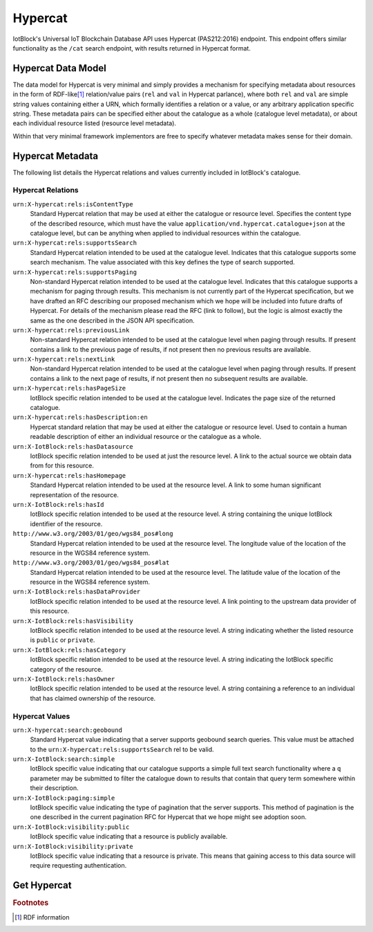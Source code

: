 .. _hypercat-label:

Hypercat
********

IotBlock's Universal IoT Blockchain Database API uses Hypercat (PAS212:2016) endpoint.
This endpoint offers similar functionality as the ``/cat`` search endpoint, with
results returned in Hypercat format.

Hypercat Data Model
===================

The data model for Hypercat is very minimal and simply provides a mechanism for
specifying metadata about resources in the form of RDF-like\ [#f1]_
relation/value pairs (``rel`` and ``val`` in Hypercat parlance), where both
``rel`` and ``val`` are simple string values containing either a URN, which
formally identifies a relation or a value, or any arbitrary application
specific string.  These metadata pairs can be specified either about the
catalogue as a whole (catalogue level metadata), or about each individual
resource listed (resource level metadata).

Within that very minimal framework implementors are free to specify whatever
metadata makes sense for their domain.

Hypercat Metadata
=================

The following list details the Hypercat relations and values currently included
in IotBlock's catalogue.

Hypercat Relations
------------------

``urn:X-hypercat:rels:isContentType``
    Standard Hypercat relation that may be used at either the catalogue or
    resource level. Specifies the content type of the described resource, which
    must have the value ``application/vnd.hypercat.catalogue+json`` at the
    catalogue level, but can be anything when applied to individual resources
    within the catalogue.

``urn:X-hypercat:rels:supportsSearch``
    Standard Hypercat relation intended to be used at the catalogue level.
    Indicates that this catalogue supports some search mechanism. The value
    associated with this key defines the type of search supported.

``urn:X-hypercat:rels:supportsPaging``
    Non-standard Hypercat relation intended to be used at the catalogue level.
    Indicates that this catalogue supports a mechanism for paging through
    results. This mechanism is not currently part of the Hypercat
    specification, but we have drafted an RFC describing our proposed mechanism
    which we hope will be included into future drafts of Hypercat. For details
    of the mechanism please read the RFC (link to follow), but the logic is
    almost exactly the same as the one described in the JSON API specification.

``urn:X-hypercat:rels:previousLink``
    Non-standard Hypercat relation intended to be used at the catalogue level
    when paging through results. If present contains a link to the previous
    page of results, if not present then no previous results are available.

``urn:X-hypercat:rels:nextLink``
    Non-standard Hypercat relation intended to be used at the catalogue level
    when paging through results. If present contains a link to the next page of
    results, if not present then no subsequent results are available.

``urn:X-hypercat:rels:hasPageSize``
    IotBlock specific relation intended to be used at the catalogue level.
    Indicates the page size of the returned catalogue.

``urn:X-hypercat:rels:hasDescription:en``
    Hypercat standard relation that may be used at either the catalogue or
    resource level. Used to contain a human readable description of either an
    individual resource or the catalogue as a whole.

``urn:X-IotBlock:rels:hasDatasource``
    IotBlock specific relation intended to be used at just the resource level.
    A link to the actual source we obtain data from for this resource.

``urn:X-hypercat:rels:hasHomepage``
    Standard Hypercat relation intended to be used at the resource level. A
    link to some human significant representation of the resource.

``urn:X-IotBlock:rels:hasId``
    IotBlock specific relation intended to be used at the resource level. A
    string containing the unique IotBlock identifier of the resource.

``http://www.w3.org/2003/01/geo/wgs84_pos#long``
    Standard Hypercat relation intended to be used at the resource level. The
    longitude value of the location of the resource in the WGS84 reference
    system.

``http://www.w3.org/2003/01/geo/wgs84_pos#lat``
    Standard Hypercat relation intended to be used at the resource level. The
    latitude value of the location of the resource in the WGS84 reference
    system.

``urn:X-IotBlock:rels:hasDataProvider``
    IotBlock specific relation intended to be used at the resource level. A
    link pointing to the upstream data provider of this resource.

``urn:X-IotBlock:rels:hasVisibility``
    IotBlock specific relation intended to be used at the resource level. A
    string indicating whether the listed resource is ``public`` or ``private``.

``urn:X-IotBlock:rels:hasCategory``
    IotBlock specific relation intended to be used at the resource level. A
    string indicating the IotBlock specific category of the resource.

``urn:X-IotBlock:rels:hasOwner``
    IotBlock specific relation intended to be used at the resource level. A
    string containing a reference to an individual that has claimed ownership
    of the resource.

Hypercat Values
---------------

``urn:X-hypercat:search:geobound``
    Standard Hypercat value indicating that a server supports geobound search
    queries. This value must be attached to the
    ``urn:X-hypercat:rels:supportsSearch`` rel to be valid.

``urn:X-IotBlock:search:simple``
    IotBlock specific value indicating that our catalogue supports a simple
    full text search functionality where a ``q`` parameter may be submitted to
    filter the catalogue down to results that contain that query term somewhere
    within their description.

``urn:X-IotBlock:paging:simple``
    IotBlock specific value indicating the type of pagination that the server
    supports. This method of pagination is the one described in the current
    pagination RFC for Hypercat that we hope might see adoption soon.

``urn:X-IotBlock:visibility:public``
    IotBlock specific value indicating that a resource is publicly available.

``urn:X-IotBlock:visibility:private``
    IotBlock specific value indicating that a resource is private. This means
    that gaining access to this data source will require requesting
    authentication.


Get Hypercat
============

.. http:get:: /cat

   Search for cat indexed by IotBlock via Hypercat. If you make a request
   without specifying any query parameters you will receive a **400 Bad
   Request** response, as the IotBlock API currently requires you to specify
   some criteria when querying our catalogue.

   **Example Request**:

   .. sourcecode:: http

      GET /cat?val=pollution HTTP/1.1
      Host: iotblock.io

   **Example Response**:

   .. sourcecode:: http

      HTTP/1.1 200 OK
      Access-Control-Allow-Origin: *
      Content-Type: application/vnd.hypercat.catalogue+json

      {
        "items": [
          {
            "href": "https://iotblock.io/cat/10002qxy",
            "i-object-metadata": [
              {
                "rel": "urn:X-hypercat:rels:hasDescription:en",
                "val": "AQICN Greenwich and Bexley - Falconwood, United Kingdom"
              },
              {
                "rel": "urn:X-hypercat:rels:isContentType",
                "val": "application/json"
              },
              {
                "rel": "urn:X-IotBlock:rels:hasDatasource",
                "val": "http://aqicn.info/json/mapinfo/@7958/info.html"
              },
              {
                "rel": "urn:X-hypercat:rels:hasHomepage",
                "val": "https://IotBlock.net/cat/10002qxy"
              },
              {
                "rel": "urn:X-IotBlock:rels:hasId",
                "val": "10002qxy"
              },
              {
                "rel": "http://www.w3.org/2003/01/geo/wgs84_pos#long",
                "val": "0.085606"
              },
              {
                "rel": "http://www.w3.org/2003/01/geo/wgs84_pos#lat",
                "val": "51.4563"
              },
              {
                "rel": "urn:X-IotBlock:rels:hasDataProvider",
                "val": "http://aqicn.info"
              },
              {
                "rel": "urn:X-IotBlock:rels:hasVisibility",
                "val": "public"
              },
              {
                "rel": "urn:X-IotBlock:rels:hasCategory",
                "val": "environment"
              }
            ]
          }
        ],
        "item-metadata": [
          {
            "rel": "urn:X-hypercat:rels:isContentType",
            "val": "application/vnd.hypercat.catalogue+json"
          },
          {
            "rel": "urn:X-hypercat:rels:supportsSearch",
            "val": "urn:X-hypercat:search:geobound"
          },
          {
            "rel": "urn:X-hypercat:rels:supportsSearch",
            "val": "urn:X-IotBlock:search:simple"
          },
          {
            "rel": "urn:X-hypercat:rels:supportsPaging",
            "val": "urn:X-hypercat:paging:simple"
          },
          {
            "rel": "urn:X-hypercat:rels:previousLink",
            "val": "https://iotblock.io/cat?val=pollution&starting_before=1n6ty4sx"
          },
          {
            "rel": "urn:X-hypercat:rels:nextLink",
            "val": "https://iotblock.io/cat?val=pollution&starting_after=1009tyn5"
          },
          {
            "rel": "urn:X-hypercat:rels:hasPageSize",
            "val": "50"
          },
          {
            "rel": "urn:X-hypercat:rels:hasDescription:en",
            "val": "IotBlock Catalog"
          }
        ]
      }

   :query q: full text search string to only return cat that match the given query.
   :query geobound-minlong: numerical value representing the minimum longitude of a bounding box allowing clients to request cat within a specific geographical area.
   :query geobound-minlat: numerical value representing the minimum latitude of a bounding box allowing clients to request cat within a specific geographical area.
   :query geobound-maxlong: numerical value representing the maximum longitude of a bounding box allowing clients to request cat within a specific geographical area.
   :query geobound-maxlat: numerical value representing the maximum latitude of a bounding box allowing clients to request cat within a specific geographical area.

.. rubric:: Footnotes

.. [#f1] RDF information

